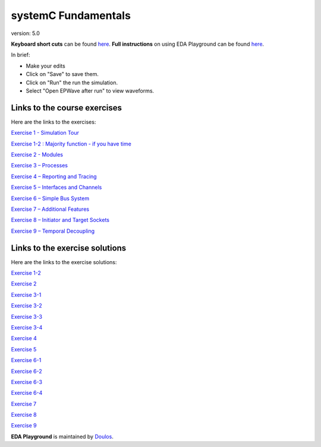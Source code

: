 ####################
systemC Fundamentals
####################

version: 5.0

**Keyboard short cuts** can be found `here <http://eda-playground.readthedocs.org/en/latest/edaplayground_shortcuts.html>`_. **Full instructions** on using EDA Playground can be found `here <http://eda-playground.readthedocs.org/en/latest/>`_.

In brief:

* Make your edits

* Click on "Save" to save them.

* Click on "Run" the run the simulation.

* Select "Open EPWave after run" to view waveforms.


*****************************
Links to the course exercises
*****************************

Here are the links to the exercises:

`Exercise 1 - Simulation Tour <https://courses.edaplayground.com/x/2SwA>`_

`Exercise 1-2 : Majority function - if you have time <https://courses.edaplayground.com/x/34Rq>`_

`Exercise 2 - Modules <https://courses.edaplayground.com/x/5nkM>`_

`Exercise 3 – Processes  <https://courses.edaplayground.com/x/4HvN>`_

`Exercise 4 – Reporting and Tracing  <https://courses.edaplayground.com/x/5Z5v>`_

`Exercise 5 – Interfaces and Channels  <https://courses.edaplayground.com/x/5RYa>`_

`Exercise 6 – Simple Bus System  <https://courses.edaplayground.com/x/2yHA>`_

`Exercise 7 – Additional Features  <https://courses.edaplayground.com/x/62QQ>`_

`Exercise 8 – Initiator and Target Sockets  <https://courses.edaplayground.com/x/4zw5>`_

`Exercise 9 – Temporal Decoupling  <https://courses.edaplayground.com/x/65Ur>`_


*******************************
Links to the exercise solutions
*******************************

Here are the links to the exercise solutions:

`Exercise 1-2 <https://courses.edaplayground.com/x/6FLF>`_

`Exercise 2 <https://courses.edaplayground.com/x/37pp>`_

`Exercise 3-1 <https://courses.edaplayground.com/x/4CNa>`_

`Exercise 3-2 <https://courses.edaplayground.com/x/23ut>`_

`Exercise 3-3 <https://courses.edaplayground.com/x/4sGE>`_

`Exercise 3-4 <https://courses.edaplayground.com/x/3J_W>`_

`Exercise 4 <https://courses.edaplayground.com/x/3tsL>`_

`Exercise 5 <https://courses.edaplayground.com/x/3wwm>`_

`Exercise 6-1 <https://courses.edaplayground.com/x/3TEq>`_

`Exercise 6-2 <https://courses.edaplayground.com/x/4acK>`_

`Exercise 6-3 <https://courses.edaplayground.com/x/5mKy>`_

`Exercise 6-4 <https://courses.edaplayground.com/x/4D5F>`_

`Exercise 7 <https://courses.edaplayground.com/x/2_8z>`_

`Exercise 8 <https://courses.edaplayground.com/x/2azp>`_

`Exercise 9 <https://courses.edaplayground.com/x/5ZZd>`_



**EDA Playground** is maintained by `Doulos <http://courses.doulos.com>`_.

